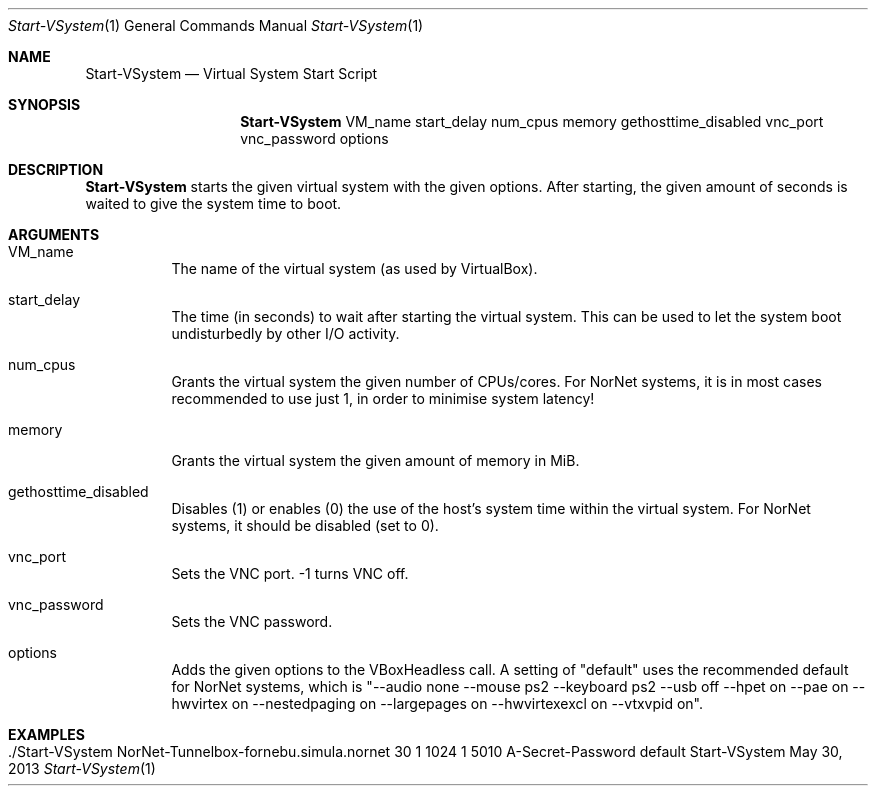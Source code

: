 .\" Start VSystem
.\" Copyright (C) 2013 by Thomas Dreibholz
.\"
.\" This program is free software: you can redistribute it and/or modify
.\" it under the terms of the GNU General Public License as published by
.\" the Free Software Foundation, either version 3 of the License, or
.\" (at your option) any later version.
.\"
.\" This program is distributed in the hope that it will be useful,
.\" but WITHOUT ANY WARRANTY; without even the implied warranty of
.\" MERCHANTABILITY or FITNESS FOR A PARTICULAR PURPOSE.  See the
.\" GNU General Public License for more details.
.\"
.\" You should have received a copy of the GNU General Public License
.\" along with this program.  If not, see <http://www.gnu.org/licenses/>.
.\"
.\" Contact: dreibh@simula.no
.\"
.\" ###### Setup ############################################################
.Dd May 30, 2013
.Dt Start-VSystem 1
.Os Start-VSystem
.\" ###### Name #############################################################
.Sh NAME
.Nm Start-VSystem
.Nd Virtual System Start Script
.\" ###### Synopsis #########################################################
.Sh SYNOPSIS
.Nm Start-VSystem
VM_name
start_delay
num_cpus
memory
gethosttime_disabled
vnc_port
vnc_password
options
.\" ###### Description ######################################################
.Sh DESCRIPTION
.Nm Start-VSystem
starts the given virtual system with the given options. After starting, the
given amount of seconds is waited to give the system time to boot.
.Pp
.\" ###### Arguments ########################################################
.Sh ARGUMENTS
.Bl -tag -width indent
.It VM_name
The name of the virtual system (as used by VirtualBox).
.It start_delay
The time (in seconds) to wait after starting the virtual system. This can be
used to let the system boot undisturbedly by other I/O activity.
.It num_cpus
Grants the virtual system the given number of CPUs/cores. For NorNet systems,
it is in most cases recommended to use just 1, in order to minimise system
latency!
.It memory
Grants the virtual system the given amount of memory in MiB.
.It gethosttime_disabled
Disables (1) or enables (0) the use of the host's system time within the
virtual system. For NorNet systems, it should be disabled (set to 0).
.It vnc_port
Sets the VNC port. \-1 turns VNC off.
.It vnc_password
Sets the VNC password.
.It options
Adds the given options to the VBoxHeadless call. A setting of "default" uses
the recommended default for NorNet systems, which is
"\-\-audio none \-\-mouse ps2 \-\-keyboard ps2 \-\-usb off
\-\-hpet on \-\-pae on \-\-hwvirtex on \-\-nestedpaging on
\-\-largepages on \-\-hwvirtexexcl on \-\-vtxvpid on".
.El
.\" ###### Examples #########################################################
.Sh EXAMPLES
.Bl -tag -width indent
.It ./Start-VSystem NorNet-Tunnelbox-fornebu.simula.nornet 30 1 1024 1 5010 "A-Secret-Password" "default"
.El
